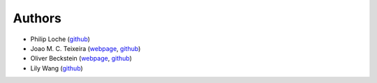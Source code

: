 Authors
=======

* Philip Loche (`github <https://github.com/PicoCentauri>`_)
* Joao M. C. Teixeira (`webpage <https://bit.ly/joaomcteixeira>`_, `github <https://github.com/joaomcteixeira>`_)
* Oliver Beckstein (`webpage <https://becksteinlab.physics.asu.edu>`_, `github <https://github.com/orbeckst>`_)
* Lily Wang (`github <https://github.com/lilyminium>`_)